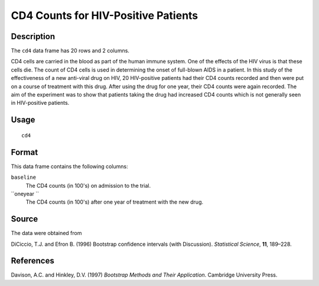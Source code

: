 +--------------------------------------+--------------------------------------+
| cd4                                  |
| R Documentation                      |
+--------------------------------------+--------------------------------------+

CD4 Counts for HIV-Positive Patients
------------------------------------

Description
~~~~~~~~~~~

The ``cd4`` data frame has 20 rows and 2 columns.

CD4 cells are carried in the blood as part of the human immune system.
One of the effects of the HIV virus is that these cells die. The count
of CD4 cells is used in determining the onset of full-blown AIDS in a
patient. In this study of the effectiveness of a new anti-viral drug on
HIV, 20 HIV-positive patients had their CD4 counts recorded and then
were put on a course of treatment with this drug. After using the drug
for one year, their CD4 counts were again recorded. The aim of the
experiment was to show that patients taking the drug had increased CD4
counts which is not generally seen in HIV-positive patients.

Usage
~~~~~

::

    cd4

Format
~~~~~~

This data frame contains the following columns:

``baseline``
    The CD4 counts (in 100's) on admission to the trial.

``oneyear ``
    The CD4 counts (in 100's) after one year of treatment with the new
    drug.

Source
~~~~~~

The data were obtained from

DiCiccio, T.J. and Efron B. (1996) Bootstrap confidence intervals (with
Discussion). *Statistical Science*, **11**, 189–228.

References
~~~~~~~~~~

Davison, A.C. and Hinkley, D.V. (1997) *Bootstrap Methods and Their
Application*. Cambridge University Press.
